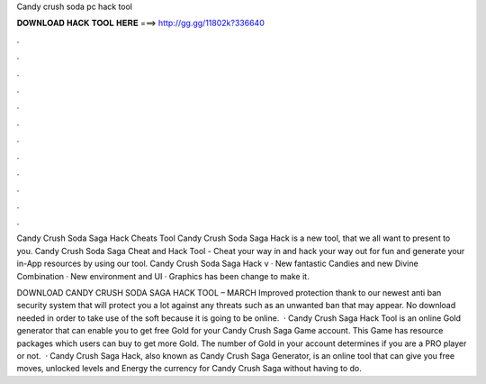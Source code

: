 Candy crush soda pc hack tool



𝐃𝐎𝐖𝐍𝐋𝐎𝐀𝐃 𝐇𝐀𝐂𝐊 𝐓𝐎𝐎𝐋 𝐇𝐄𝐑𝐄 ===> http://gg.gg/11802k?336640



.



.



.



.



.



.



.



.



.



.



.



.

Candy Crush Soda Saga Hack Cheats Tool Candy Crush Soda Saga Hack is  a new tool, that we all want to present to you. Candy Crush Soda Saga Cheat and Hack Tool - Cheat your way in and hack your way out for fun and generate your in-App resources by using our tool. Candy Crush Soda Saga Hack v · New fantastic Candies and new Divine Combination · New environment and UI · Graphics has been change to make it.

DOWNLOAD CANDY CRUSH SODA SAGA HACK TOOL – MARCH Improved protection thank to our newest anti ban security system that will protect you a lot against any threats such as an unwanted ban that may appear. No download needed in order to take use of the soft because it is going to be online.  · Candy Crush Saga Hack Tool is an online Gold generator that can enable you to get free Gold for your Candy Crush Saga Game account. This Game has resource packages which users can buy to get more Gold. The number of Gold in your account determines if you are a PRO player or not.  · Candy Crush Saga Hack, also known as Candy Crush Saga Generator, is an online tool that can give you free moves, unlocked levels and Energy the currency for Candy Crush Saga without having to do.

